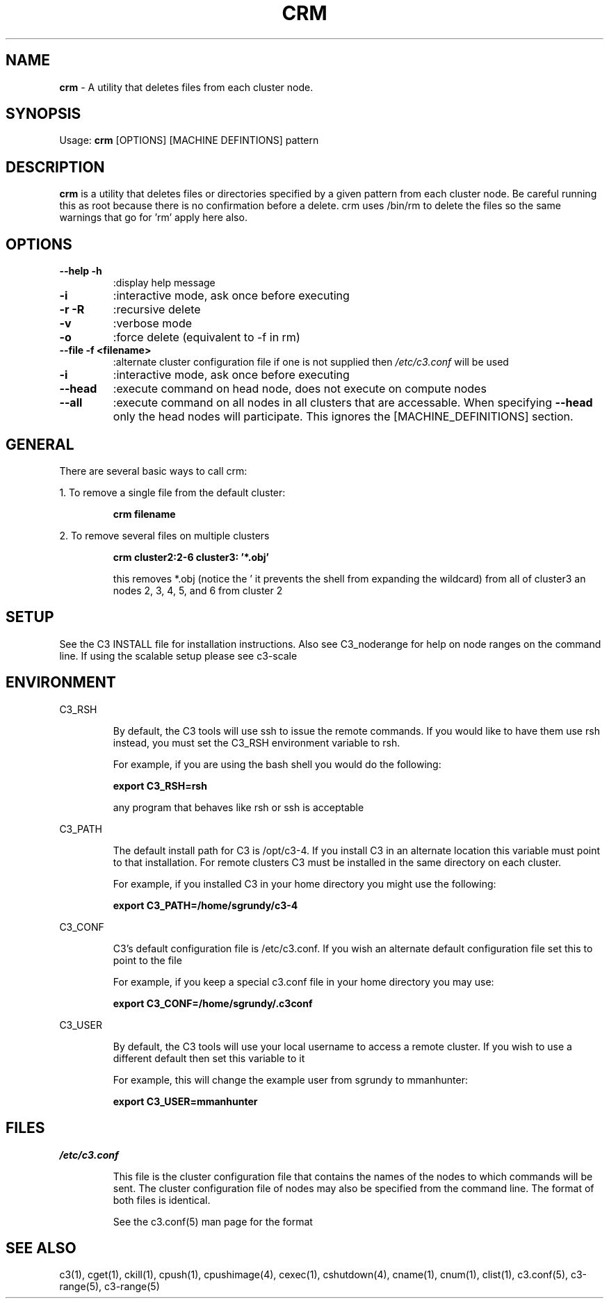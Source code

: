 .\" crm(1)
.\" 
.\" this file with 'groff -man -Tascii cexec.1'
.\" 
.\" 
.\" 
.\" 
.TH "CRM" "1" "4.0" "M. Brim, B. Luethke, S. Scott, A. Geist" "C3 User Manual"
.SH "NAME"
.LP 
\fBcrm\fR \- A utility that deletes files from each cluster node. 
.SH "SYNOPSIS"
.LP 
Usage: \fBcrm\fR [OPTIONS] [MACHINE DEFINTIONS] pattern
.SH "DESCRIPTION"
.LP 
\fBcrm\fR is a utility that deletes files or directories specified by a given pattern from each cluster node. Be careful running this as root because there is no confirmation before a delete. crm uses /bin/rm to delete the files so the same warnings that go for 'rm' apply here also.
.SH "OPTIONS"
.LP 
.TP 
\fB\-\-help \-h\fR
:display help message

.TP 
\fB\-i\fR
:interactive mode, ask once before executing

.TP 
\fB\-r \-R\fR
:recursive delete

.TP 
\fB\-v\fR
:verbose mode

.TP 
\fB\-o\fR
:force delete (equivalent to \-f in rm)

.TP 
\fB\-\-file \-f <filename>\fR
:alternate cluster configuration file if one is not supplied then \fI/etc/c3.conf\fR will be used

.TP 
\fB\-i\fR
:interactive mode, ask once before executing

.TP 
\fB\-\-head\fR
:execute command on head node, does not execute on compute nodes

.TP 
\fB\-\-all\fR
:execute command on all nodes in all clusters that are accessable. When specifying \fB\-\-head\fR only the head nodes will participate. This ignores the [MACHINE_DEFINITIONS] section.
.SH "GENERAL"
.LP 
There are several basic ways to call crm:
.BR 

.LP 
1. To remove a single file from the default cluster:
.IP 
\fBcrm filename\fR

.LP 
2. To remove several files on multiple clusters
.IP 
\fBcrm cluster2:2\-6 cluster3: '*.obj'\fR
.IP 
this removes *.obj (notice the ' it prevents the shell from expanding the wildcard) from all of cluster3 an nodes 2, 3, 4, 5, and 6 from cluster 2
.SH "SETUP"
.LP 
See the C3 INSTALL file for installation instructions. Also see C3_noderange for help on node ranges on the command line. If using the scalable setup please see c3\-scale
.SH "ENVIRONMENT"
.LP 
C3_RSH
.IP 
By default, the C3 tools will use ssh to issue the remote commands. If you would like to have them use rsh instead, you must set the C3_RSH environment variable to rsh. 
.IP 
For example, if you are using the bash shell you would do the following:
.IP 
\fBexport C3_RSH=rsh\fR
.IP 
any program that behaves like rsh or ssh is acceptable

.LP 
C3_PATH
.IP 
The default install path for C3 is /opt/c3\-4. If you install C3 in an alternate location this variable must point to that installation. For remote clusters C3 must be installed in the same directory on each cluster. 
.IP 
For example, if you installed C3 in your home directory you might use the following:
.IP 
\fBexport C3_PATH=/home/sgrundy/c3\-4\fR
.IP 

.LP 
C3_CONF
.IP 
C3's default configuration file is /etc/c3.conf. If you wish an alternate default configuration file set this to point to the file
.IP 
For example, if you keep a special c3.conf file in your home directory you may use:
.IP 
\fBexport C3_CONF=/home/sgrundy/.c3conf\fR
.IP 

.LP 
C3_USER
.IP 
By default, the C3 tools will use your local username to access a remote cluster. If you wish to use a different default then set this variable to it
.IP 
For example, this will change the example user from sgrundy to mmanhunter:
.IP 
\fBexport C3_USER=mmanhunter\fR
.IP 
.SH "FILES"
.LP 
\fB\fI/etc/c3.conf\fR\fR
.IP 
This file is the cluster configuration file that contains the names of the nodes to which commands will be sent. The cluster configuration file of nodes may also be specified from the command line. The format of both files is identical.
.IP 
See the c3.conf(5) man page for the format
.SH "SEE ALSO"
c3(1), cget(1), ckill(1), cpush(1), cpushimage(4), cexec(1), cshutdown(4), cname(1), cnum(1), clist(1), c3.conf(5), c3\-range(5), c3\-range(5)

